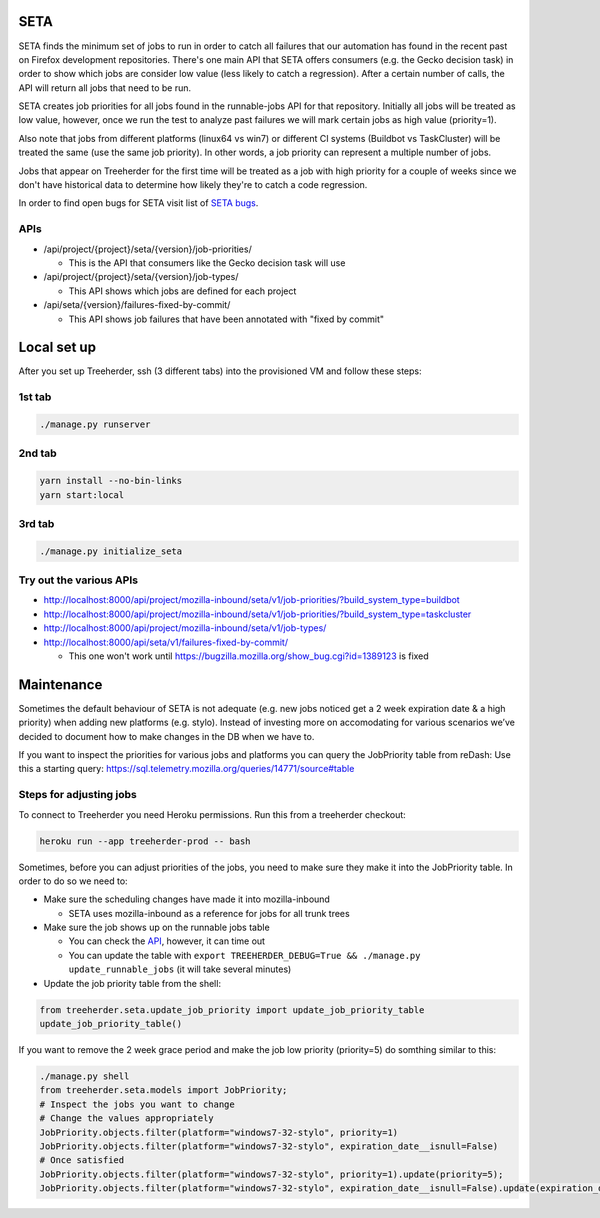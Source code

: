 SETA
====

SETA finds the minimum set of jobs to run in order to catch all failures that our automation has found in the recent past on Firefox development repositories.
There's one main API that SETA offers consumers (e.g. the Gecko decision task) in order to show which jobs are consider low value
(less likely to catch a regression). After a certain number of calls, the API will return all jobs that need to be run.

SETA creates job priorities for all jobs found in the runnable-jobs API for that repository.
Initially all jobs will be treated as low value, however, once we run the test to analyze past
failures we will mark certain jobs as high value (priority=1).

Also note that jobs from different platforms (linux64 vs win7) or different CI systems (Buildbot vs TaskCluster)
will be treated the same (use the same job priority). In other words, a job priority can represent a multiple
number of jobs.

Jobs that appear on Treeherder for the first time will be treated as a job with high priority for a couple of
weeks since we don't have historical data to determine how likely they're to catch a code regression.

In order to find open bugs for SETA visit list of `SETA bugs <https://bugzilla.mozilla.org/buglist.cgi?query_format=specific&order=relevance%20desc&bug_status=__open__&product=Tree%20Management&content=SETA&comments=0&list_id=13358642>`_.

APIs
----
* /api/project/{project}/seta/{version}/job-priorities/

  * This is the API that consumers like the Gecko decision task will use

* /api/project/{project}/seta/{version}/job-types/

  * This API shows which jobs are defined for each project

* /api/seta/{version}/failures-fixed-by-commit/

  * This API shows job failures that have been annotated with "fixed by commit"

Local set up
============
After you set up Treeherder, ssh (3 different tabs) into the provisioned VM and follow these steps:

1st tab
-------
.. code-block:: bash

   ./manage.py runserver

2nd tab
-------
.. code-block:: bash

   yarn install --no-bin-links
   yarn start:local

3rd tab
-------
.. code-block:: bash

   ./manage.py initialize_seta

Try out the various APIs
------------------------

* http://localhost:8000/api/project/mozilla-inbound/seta/v1/job-priorities/?build_system_type=buildbot
* http://localhost:8000/api/project/mozilla-inbound/seta/v1/job-priorities/?build_system_type=taskcluster
* http://localhost:8000/api/project/mozilla-inbound/seta/v1/job-types/
* http://localhost:8000/api/seta/v1/failures-fixed-by-commit/ 

  * This one won't work until https://bugzilla.mozilla.org/show_bug.cgi?id=1389123 is fixed

Maintenance
===========

Sometimes the default behaviour of SETA is not adequate (e.g. new jobs noticed get a 2 week expiration date & a high priority)
when adding new platforms (e.g. stylo).
Instead of investing more on accomodating for various scenarios we’ve decided to document how to make changes in the DB when we have to.

If you want to inspect the priorities for various jobs and platforms you can query the JobPriority table from reDash:
Use this a starting query: https://sql.telemetry.mozilla.org/queries/14771/source#table

Steps for adjusting jobs
------------------------
To connect to Treeherder you need Heroku permissions. Run this from a treeherder checkout:

.. code-block:: bash

   heroku run --app treeherder-prod -- bash

Sometimes, before you can adjust priorities of the jobs, you need to make sure they make it into the JobPriority table.
In order to do so we need to:

* Make sure the scheduling changes have made it into mozilla-inbound

  * SETA uses mozilla-inbound as a reference for jobs for all trunk trees
* Make sure the job shows up on the runnable jobs table

  * You can check the `API <https://treeherder.mozilla.org/api/project/mozilla-inbound/runnable_jobs/>`_, however, it can time out
  * You can update the table with ``export TREEHERDER_DEBUG=True && ./manage.py update_runnable_jobs`` (it will take several minutes)
* Update the job priority table from the shell:

.. code-block:: bash

  from treeherder.seta.update_job_priority import update_job_priority_table
  update_job_priority_table()
  

If you want to remove the 2 week grace period and make the job low priority (priority=5) do somthing similar to this:

.. code-block:: bash

  ./manage.py shell
  from treeherder.seta.models import JobPriority;
  # Inspect the jobs you want to change
  # Change the values appropriately
  JobPriority.objects.filter(platform="windows7-32-stylo", priority=1)
  JobPriority.objects.filter(platform="windows7-32-stylo", expiration_date__isnull=False)
  # Once satisfied
  JobPriority.objects.filter(platform="windows7-32-stylo", priority=1).update(priority=5);
  JobPriority.objects.filter(platform="windows7-32-stylo", expiration_date__isnull=False).update(expiration_date=None)
